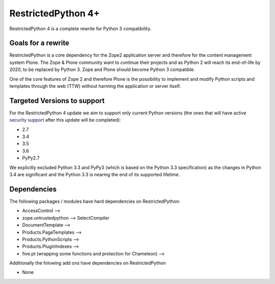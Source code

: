 RestrictedPython 4+
===================

RestrictedPython 4 is a complete rewrite for Python 3 compatibility.

Goals for a rewrite
-------------------

RestrictedPython is a core dependency for the Zope2 application server and therefore for the content management system Plone.
The Zope & Plone community want to continue their projects and as Python 2 will reach its end-of-life by 2020, to be replaced by Python 3.
Zope and Plone should become Python 3 compatible.

One of the core features of Zope 2 and therefore Plone is the possibility to implement and modify Python scripts and templates through the web (TTW) without harming the application or server itself.


Targeted Versions to support
----------------------------

For the RestrictedPython 4 update we aim to support only current Python
versions (the ones that will have active `security support`_ after this update
will be completed):

* 2.7
* 3.4
* 3.5
* 3.6
* PyPy2.7

.. _`security support` : https://docs.python.org/devguide/index.html#branchstatus

We explicitly excluded Python 3.3 and PyPy3 (which is based on the Python 3.3 specification) as the changes in Python 3.4 are significant and the Python 3.3 is nearing the end of its supported lifetime.

Dependencies
------------

The following packages / modules have hard dependencies on RestrictedPython:

* AccessControl -->
* zope.untrustedpython --> SelectCompiler
* DocumentTemplate -->
* Products.PageTemplates -->
* Products.PythonScripts -->
* Products.PluginIndexes -->
* five.pt (wrapping some functions and protection for Chameleon) -->

Additionally the folowing add ons have dependencies on RestrictedPython

* None
